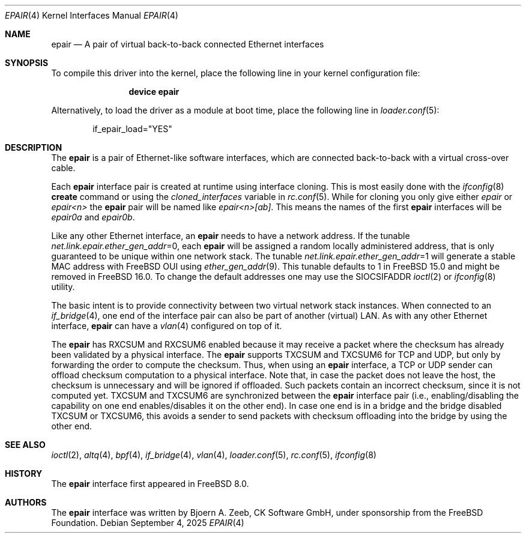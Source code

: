 .\"-
.\" Copyright (c) 2008 The FreeBSD Foundation
.\"
.\" This software was developed by CK Software GmbH under sponsorship
.\" from the FreeBSD Foundation.
.\"
.\" Redistribution and use in source and binary forms, with or without
.\" modification, are permitted provided that the following conditions
.\" are met:
.\" 1. Redistributions of source code must retain the above copyright
.\" notice, this list of conditions and the following disclaimer.
.\" 2. Redistributions in binary form must reproduce the above copyright
.\" notice, this list of conditions and the following disclaimer in the
.\" documentation and/or other materials provided with the distribution.
.\"
.\" THIS SOFTWARE IS PROVIDED BY THE AUTHOR AND CONTRIBUTORS ``AS IS'' AND
.\" ANY EXPRESS OR IMPLIED WARRANTIES, INCLUDING, BUT NOT LIMITED TO, THE
.\" IMPLIED WARRANTIES OF MERCHANTABILITY AND FITNESS FOR A PARTICULAR PURPOSE
.\" ARE DISCLAIMED. IN NO EVENT SHALL THE AUTHOR OR CONTRIBUTORS BE LIABLE
.\" FOR ANY DIRECT, INDIRECT, INCIDENTAL, SPECIAL, EXEMPLARY, OR CONSEQUENTIAL
.\" DAMAGES (INCLUDING, BUT NOT LIMITED TO, PROCUREMENT OF SUBSTITUTE GOODS
.\" OR SERVICES; LOSS OF USE, DATA, OR PROFITS; OR BUSINESS INTERRUPTION)
.\" HOWEVER CAUSED AND ON ANY THEORY OF LIABILITY, WHETHER IN CONTRACT, STRICT
.\" LIABILITY, OR TORT (INCLUDING NEGLIGENCE OR OTHERWISE) ARISING IN ANY WAY
.\" OUT OF THE USE OF THIS SOFTWARE, EVEN IF ADVISED OF THE POSSIBILITY OF
.\" SUCH DAMAGE.
.\"
.Dd September 4, 2025
.Dt EPAIR 4
.Os
.Sh NAME
.Nm epair
.Nd A pair of virtual back-to-back connected Ethernet interfaces
.Sh SYNOPSIS
To compile this driver into the kernel,
place the following line in your
kernel configuration file:
.Bd -ragged -offset indent
.Cd "device epair"
.Ed
.Pp
Alternatively, to load the driver as a
module at boot time, place the following line in
.Xr loader.conf 5 :
.Bd -literal -offset indent
if_epair_load="YES"
.Ed
.Sh DESCRIPTION
The
.Nm
is a pair of Ethernet-like software interfaces,
which are connected back-to-back with a virtual cross-over cable.
.Pp
Each
.Nm
interface pair is created at runtime using interface cloning.
This is most easily done with the
.Xr ifconfig 8
.Cm create
command or using the
.Va cloned_interfaces
variable in
.Xr rc.conf 5 .
While for cloning you only give either
.Pa epair
or
.Pa epair<n>
the
.Nm
pair will be named like
.Pa epair<n>[ab] .
This means the names of the first
.Nm
interfaces will be
.Pa epair0a
and
.Pa epair0b .
.Pp
Like any other Ethernet interface, an
.Nm
needs to have a network address.
If the tunable
.Va net.link.epair.ether_gen_addr Ns
=0, each
.Nm
will be assigned a random locally administered address,
that is only guaranteed to be unique within one network stack.
The tunable
.Va net.link.epair.ether_gen_addr Ns
=1 will generate a stable MAC address with
.Fx
OUI using
.Xr ether_gen_addr 9 .
This tunable defaults to 1 in
.Fx 15.0 and might be removed in
.Fx 16.0 .
To change the default addresses one may use the SIOCSIFADDR
.Xr ioctl 2 or
.Xr ifconfig 8 utility.
.Pp
The basic intent is to provide connectivity between two virtual
network stack instances.
When connected to an
.Xr if_bridge 4 ,
one end of the interface pair can also be part of another (virtual) LAN.
As with any other Ethernet interface,
.Nm epair
can have a
.Xr vlan 4
configured on top of it.
.Pp
The
.Nm
has RXCSUM and RXCSUM6 enabled because it may receive a packet where the
checksum has already been validated by a physical interface.
The
.Nm
supports TXCSUM and TXCSUM6 for TCP and UDP, but only by forwarding the order
to compute the checksum.
Thus, when using an
.Nm
interface, a TCP or UDP sender can offload checksum computation
to a physical interface.
Note that, in case the packet does not leave the host, the checksum is
unnecessary and will be ignored if offloaded.
Such packets contain an incorrect checksum, since it is not computed yet.
TXCSUM and TXCSUM6 are synchronized between the
.Nm
interface pair (i.e., enabling/disabling the capability on one end
enables/disables it on the other end).
In case one end is in a bridge and the bridge disabled TXCSUM or TXCSUM6,
this avoids a sender to send packets with checksum offloading into the
bridge by using the other end.
.Sh SEE ALSO
.Xr ioctl 2 ,
.Xr altq 4 ,
.Xr bpf 4 ,
.Xr if_bridge 4 ,
.Xr vlan 4 ,
.Xr loader.conf 5 ,
.Xr rc.conf 5 ,
.Xr ifconfig 8
.Sh HISTORY
The
.Nm
interface first appeared in
.Fx 8.0 .
.Sh AUTHORS
The
.Nm
interface was written by
.An Bjoern A. Zeeb, CK Software GmbH,
under sponsorship from the FreeBSD Foundation.
